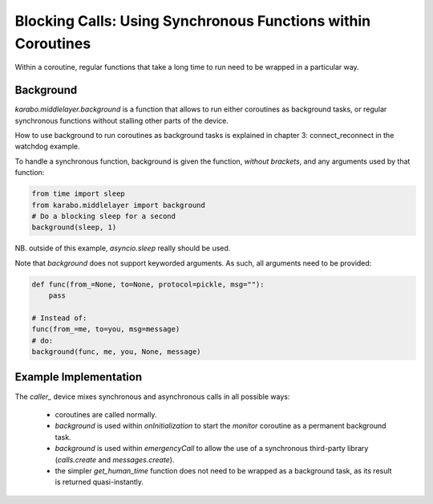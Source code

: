Blocking Calls: Using Synchronous Functions within Coroutines
=============================================================

Within a coroutine, regular functions that take a long time to run
need to be wrapped in a particular way.

Background
++++++++++

`karabo.middlelayer.background` is a function that allows to run either
coroutines as background tasks, or regular synchronous functions without
stalling other parts of the device.

How to use background to run coroutines as background tasks is explained in
chapter 3: connect_reconnect in the watchdog example.

To handle a synchronous function, background is given the function, *without
brackets*, and any arguments used by that function:

.. code-block:: Python

    from time import sleep
    from karabo.middlelayer import background
    # Do a blocking sleep for a second
    background(sleep, 1)

NB. outside of this example, `asyncio.sleep` really should be used.

Note that `background` does not support keyworded arguments. As such, all
arguments need to be provided:

.. code-block:: Python

    def func(from_=None, to=None, protocol=pickle, msg=""):
        pass

    # Instead of:
    func(from_=me, to=you, msg=message)
    # do:
    background(func, me, you, None, message)

Example Implementation
++++++++++++++++++++++

The `caller_` device mixes synchronous and asynchronous calls in all possible
ways:
    * coroutines are called normally.

    * `background` is used within `onInitialization` to start the
      `monitor` coroutine as a permanent background task.

    * `background` is used within `emergencyCall` to allow the use
      of a synchronous third-party library (`calls.create` and
      `messages.create`).

    * the simpler `get_human_time` function does not need to be wrapped as a
      background task, as its result is returned quasi-instantly.

.. _caller: http://in.xfel.eu/gitlab/karaboDevices/caller

